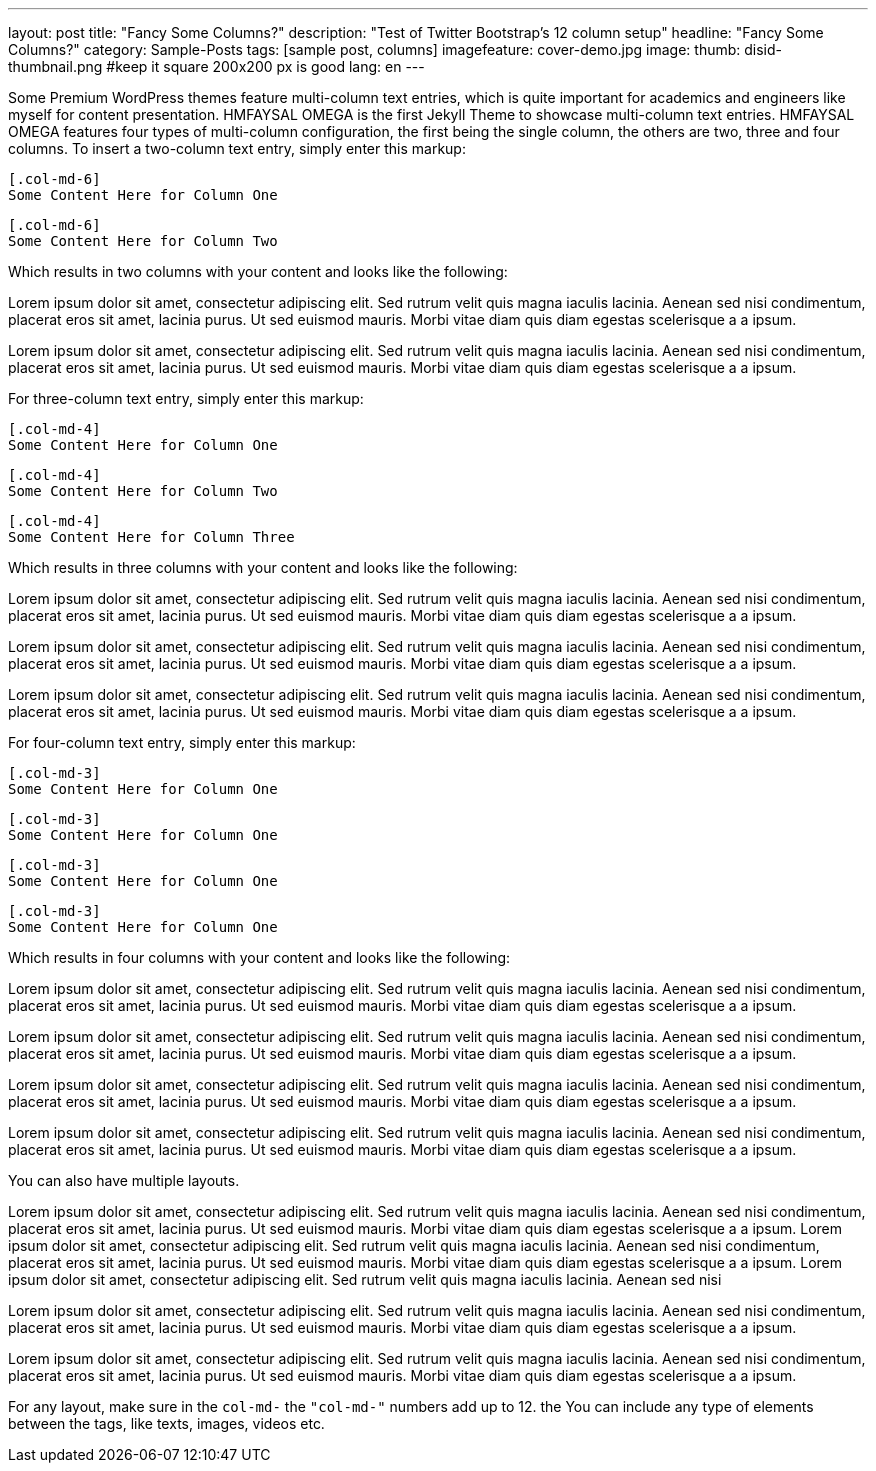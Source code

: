 ---
layout: post
title: "Fancy Some Columns?"
description: "Test of Twitter Bootstrap's 12 column setup"
headline: "Fancy Some Columns?"
category: Sample-Posts
tags: [sample post, columns]
imagefeature: cover-demo.jpg
image:
  thumb: disid-thumbnail.png #keep it square 200x200 px is good
lang: en
---

Some Premium WordPress themes feature multi-column text entries, which is quite important for academics and engineers like myself for content presentation. HMFAYSAL OMEGA is the first Jekyll Theme to showcase multi-column text entries. HMFAYSAL OMEGA features four types of multi-column configuration, the first being the single column, the others are two, three and four columns. To insert a two-column text entry, simply enter this markup:

    [.col-md-6]
    Some Content Here for Column One

    [.col-md-6]
    Some Content Here for Column Two

Which results in two columns with your content and looks like the following:

[.col-md-6]
Lorem ipsum dolor sit amet, consectetur adipiscing elit. Sed rutrum velit quis magna iaculis lacinia. Aenean sed nisi condimentum, placerat eros sit amet, lacinia purus. Ut sed euismod mauris. Morbi vitae diam quis diam egestas scelerisque a a ipsum.

[.col-md-6]
Lorem ipsum dolor sit amet, consectetur adipiscing elit. Sed rutrum velit quis magna iaculis lacinia. Aenean sed nisi condimentum, placerat eros sit amet, lacinia purus. Ut sed euismod mauris. Morbi vitae diam quis diam egestas scelerisque a a ipsum.


For three-column text entry, simply enter this markup:

    [.col-md-4]
    Some Content Here for Column One

    [.col-md-4]
    Some Content Here for Column Two

    [.col-md-4]
    Some Content Here for Column Three

Which results in three columns with your content and looks like the following:

[.col-md-4]
Lorem ipsum dolor sit amet, consectetur adipiscing elit. Sed rutrum velit quis magna iaculis lacinia. Aenean sed nisi condimentum, placerat eros sit amet, lacinia purus. Ut sed euismod mauris. Morbi vitae diam quis diam egestas scelerisque a a ipsum.

[.col-md-4]
Lorem ipsum dolor sit amet, consectetur adipiscing elit. Sed rutrum velit quis magna iaculis lacinia. Aenean sed nisi condimentum, placerat eros sit amet, lacinia purus. Ut sed euismod mauris. Morbi vitae diam quis diam egestas scelerisque a a ipsum.

[.col-md-4]
Lorem ipsum dolor sit amet, consectetur adipiscing elit. Sed rutrum velit quis magna iaculis lacinia. Aenean sed nisi condimentum, placerat eros sit amet, lacinia purus. Ut sed euismod mauris. Morbi vitae diam quis diam egestas scelerisque a a ipsum.

For four-column text entry, simply enter this markup:

    [.col-md-3]
    Some Content Here for Column One

    [.col-md-3]
    Some Content Here for Column One

    [.col-md-3]
    Some Content Here for Column One

    [.col-md-3]
    Some Content Here for Column One

Which results in four columns with your content and looks like the following:

[.col-md-3]
Lorem ipsum dolor sit amet, consectetur adipiscing elit. Sed rutrum velit quis magna iaculis lacinia. Aenean sed nisi condimentum, placerat eros sit amet, lacinia purus. Ut sed euismod mauris. Morbi vitae diam quis diam egestas scelerisque a a ipsum.

[.col-md-3]
Lorem ipsum dolor sit amet, consectetur adipiscing elit. Sed rutrum velit quis magna iaculis lacinia. Aenean sed nisi condimentum, placerat eros sit amet, lacinia purus. Ut sed euismod mauris. Morbi vitae diam quis diam egestas scelerisque a a ipsum.

[.col-md-3]
Lorem ipsum dolor sit amet, consectetur adipiscing elit. Sed rutrum velit quis magna iaculis lacinia. Aenean sed nisi condimentum, placerat eros sit amet, lacinia purus. Ut sed euismod mauris. Morbi vitae diam quis diam egestas scelerisque a a ipsum.

[.col-md-3]
Lorem ipsum dolor sit amet, consectetur adipiscing elit. Sed rutrum velit quis magna iaculis lacinia. Aenean sed nisi condimentum, placerat eros sit amet, lacinia purus. Ut sed euismod mauris. Morbi vitae diam quis diam egestas scelerisque a a ipsum.


You can also have multiple layouts.

[.col-md-6]
Lorem ipsum dolor sit amet, consectetur adipiscing elit. Sed rutrum velit quis magna iaculis lacinia. Aenean sed nisi condimentum, placerat eros sit amet, lacinia purus. Ut sed euismod mauris. Morbi vitae diam quis diam egestas scelerisque a a ipsum. Lorem ipsum dolor sit amet, consectetur adipiscing elit. Sed rutrum velit quis magna iaculis lacinia. Aenean sed nisi condimentum, placerat eros sit amet, lacinia purus. Ut sed euismod mauris. Morbi vitae diam quis diam egestas scelerisque a a ipsum. Lorem ipsum dolor sit amet, consectetur adipiscing elit. Sed rutrum velit quis magna iaculis lacinia. Aenean sed nisi

[.col-md-3]
Lorem ipsum dolor sit amet, consectetur adipiscing elit. Sed rutrum velit quis magna iaculis lacinia. Aenean sed nisi condimentum, placerat eros sit amet, lacinia purus. Ut sed euismod mauris. Morbi vitae diam quis diam egestas scelerisque a a ipsum.

[.col-md-3]
Lorem ipsum dolor sit amet, consectetur adipiscing elit. Sed rutrum velit quis magna iaculis lacinia. Aenean sed nisi condimentum, placerat eros sit amet, lacinia purus. Ut sed euismod mauris. Morbi vitae diam quis diam egestas scelerisque a a ipsum.

[.clearfix]


For any layout, make sure in the `col-md-#` the `"col-md-#"` numbers add up to 12. the You can include any type of elements between the tags, like texts, images, videos etc.